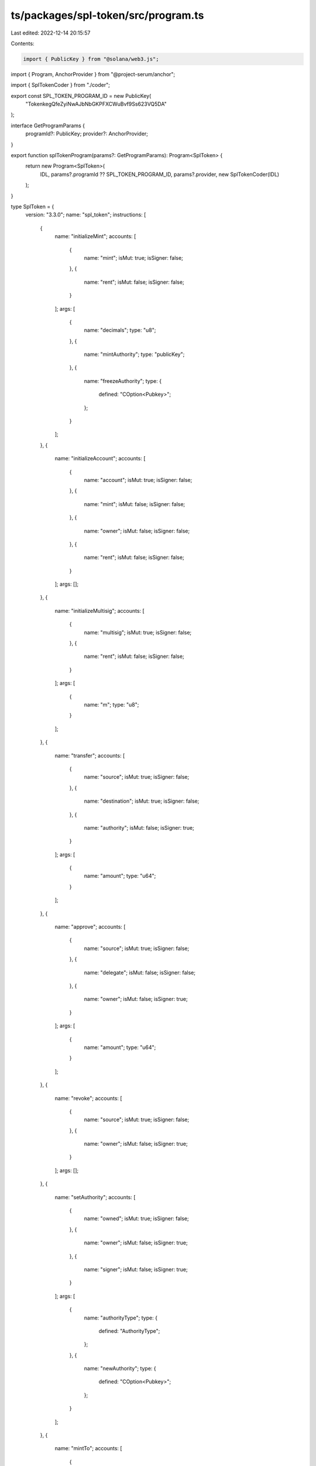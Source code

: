 ts/packages/spl-token/src/program.ts
====================================

Last edited: 2022-12-14 20:15:57

Contents:

.. code-block:: ts

    import { PublicKey } from "@solana/web3.js";
import { Program, AnchorProvider } from "@project-serum/anchor";

import { SplTokenCoder } from "./coder";

export const SPL_TOKEN_PROGRAM_ID = new PublicKey(
  "TokenkegQfeZyiNwAJbNbGKPFXCWuBvf9Ss623VQ5DA"
);

interface GetProgramParams {
  programId?: PublicKey;
  provider?: AnchorProvider;
}

export function splTokenProgram(params?: GetProgramParams): Program<SplToken> {
  return new Program<SplToken>(
    IDL,
    params?.programId ?? SPL_TOKEN_PROGRAM_ID,
    params?.provider,
    new SplTokenCoder(IDL)
  );
}

type SplToken = {
  version: "3.3.0";
  name: "spl_token";
  instructions: [
    {
      name: "initializeMint";
      accounts: [
        {
          name: "mint";
          isMut: true;
          isSigner: false;
        },
        {
          name: "rent";
          isMut: false;
          isSigner: false;
        }
      ];
      args: [
        {
          name: "decimals";
          type: "u8";
        },
        {
          name: "mintAuthority";
          type: "publicKey";
        },
        {
          name: "freezeAuthority";
          type: {
            defined: "COption<Pubkey>";
          };
        }
      ];
    },
    {
      name: "initializeAccount";
      accounts: [
        {
          name: "account";
          isMut: true;
          isSigner: false;
        },
        {
          name: "mint";
          isMut: false;
          isSigner: false;
        },
        {
          name: "owner";
          isMut: false;
          isSigner: false;
        },
        {
          name: "rent";
          isMut: false;
          isSigner: false;
        }
      ];
      args: [];
    },
    {
      name: "initializeMultisig";
      accounts: [
        {
          name: "multisig";
          isMut: true;
          isSigner: false;
        },
        {
          name: "rent";
          isMut: false;
          isSigner: false;
        }
      ];
      args: [
        {
          name: "m";
          type: "u8";
        }
      ];
    },
    {
      name: "transfer";
      accounts: [
        {
          name: "source";
          isMut: true;
          isSigner: false;
        },
        {
          name: "destination";
          isMut: true;
          isSigner: false;
        },
        {
          name: "authority";
          isMut: false;
          isSigner: true;
        }
      ];
      args: [
        {
          name: "amount";
          type: "u64";
        }
      ];
    },
    {
      name: "approve";
      accounts: [
        {
          name: "source";
          isMut: true;
          isSigner: false;
        },
        {
          name: "delegate";
          isMut: false;
          isSigner: false;
        },
        {
          name: "owner";
          isMut: false;
          isSigner: true;
        }
      ];
      args: [
        {
          name: "amount";
          type: "u64";
        }
      ];
    },
    {
      name: "revoke";
      accounts: [
        {
          name: "source";
          isMut: true;
          isSigner: false;
        },
        {
          name: "owner";
          isMut: false;
          isSigner: true;
        }
      ];
      args: [];
    },
    {
      name: "setAuthority";
      accounts: [
        {
          name: "owned";
          isMut: true;
          isSigner: false;
        },
        {
          name: "owner";
          isMut: false;
          isSigner: true;
        },
        {
          name: "signer";
          isMut: false;
          isSigner: true;
        }
      ];
      args: [
        {
          name: "authorityType";
          type: {
            defined: "AuthorityType";
          };
        },
        {
          name: "newAuthority";
          type: {
            defined: "COption<Pubkey>";
          };
        }
      ];
    },
    {
      name: "mintTo";
      accounts: [
        {
          name: "mint";
          isMut: true;
          isSigner: false;
        },
        {
          name: "account";
          isMut: true;
          isSigner: false;
        },
        {
          name: "owner";
          isMut: false;
          isSigner: true;
        }
      ];
      args: [
        {
          name: "amount";
          type: "u64";
        }
      ];
    },
    {
      name: "burn";
      accounts: [
        {
          name: "account";
          isMut: true;
          isSigner: false;
        },
        {
          name: "mint";
          isMut: true;
          isSigner: false;
        },
        {
          name: "authority";
          isMut: false;
          isSigner: true;
        }
      ];
      args: [
        {
          name: "amount";
          type: "u64";
        }
      ];
    },
    {
      name: "closeAccount";
      accounts: [
        {
          name: "account";
          isMut: true;
          isSigner: false;
        },
        {
          name: "destination";
          isMut: true;
          isSigner: false;
        },
        {
          name: "owner";
          isMut: false;
          isSigner: true;
        }
      ];
      args: [];
    },
    {
      name: "freezeAccount";
      accounts: [
        {
          name: "account";
          isMut: true;
          isSigner: false;
        },
        {
          name: "mint";
          isMut: false;
          isSigner: false;
        },
        {
          name: "owner";
          isMut: false;
          isSigner: true;
        }
      ];
      args: [];
    },
    {
      name: "thawAccount";
      accounts: [
        {
          name: "account";
          isMut: true;
          isSigner: false;
        },
        {
          name: "mint";
          isMut: false;
          isSigner: false;
        },
        {
          name: "owner";
          isMut: false;
          isSigner: true;
        }
      ];
      args: [];
    },
    {
      name: "transferChecked";
      accounts: [
        {
          name: "source";
          isMut: true;
          isSigner: false;
        },
        {
          name: "mint";
          isMut: false;
          isSigner: false;
        },
        {
          name: "destination";
          isMut: true;
          isSigner: false;
        },
        {
          name: "authority";
          isMut: false;
          isSigner: true;
        }
      ];
      args: [
        {
          name: "amount";
          type: "u64";
        },
        {
          name: "decimals";
          type: "u8";
        }
      ];
    },
    {
      name: "approveChecked";
      accounts: [
        {
          name: "source";
          isMut: true;
          isSigner: false;
        },
        {
          name: "mint";
          isMut: false;
          isSigner: false;
        },
        {
          name: "delegate";
          isMut: false;
          isSigner: false;
        },
        {
          name: "owner";
          isMut: false;
          isSigner: true;
        }
      ];
      args: [
        {
          name: "amount";
          type: "u64";
        },
        {
          name: "decimals";
          type: "u8";
        }
      ];
    },
    {
      name: "mintToChecked";
      accounts: [
        {
          name: "mint";
          isMut: true;
          isSigner: false;
        },
        {
          name: "account";
          isMut: true;
          isSigner: false;
        },
        {
          name: "owner";
          isMut: false;
          isSigner: true;
        }
      ];
      args: [
        {
          name: "amount";
          type: "u64";
        },
        {
          name: "decimals";
          type: "u8";
        }
      ];
    },
    {
      name: "burnChecked";
      accounts: [
        {
          name: "account";
          isMut: true;
          isSigner: false;
        },
        {
          name: "mint";
          isMut: true;
          isSigner: false;
        },
        {
          name: "authority";
          isMut: false;
          isSigner: true;
        }
      ];
      args: [
        {
          name: "amount";
          type: "u64";
        },
        {
          name: "decimals";
          type: "u8";
        }
      ];
    },
    {
      name: "initializeAccount2";
      accounts: [
        {
          name: "account";
          isMut: true;
          isSigner: false;
        },
        {
          name: "mint";
          isMut: false;
          isSigner: false;
        },
        {
          name: "rent";
          isMut: false;
          isSigner: false;
        }
      ];
      args: [
        {
          name: "owner";
          type: "publicKey";
        }
      ];
    },
    {
      name: "syncNative";
      accounts: [
        {
          name: "account";
          isMut: true;
          isSigner: false;
        }
      ];
      args: [];
    },
    {
      name: "initializeAccount3";
      accounts: [
        {
          name: "account";
          isMut: true;
          isSigner: false;
        },
        {
          name: "mint";
          isMut: false;
          isSigner: false;
        }
      ];
      args: [
        {
          name: "owner";
          type: "publicKey";
        }
      ];
    },
    {
      name: "initializeMultisig2";
      accounts: [
        {
          name: "multisig";
          isMut: true;
          isSigner: false;
        },
        {
          name: "signer";
          isMut: false;
          isSigner: false;
        }
      ];
      args: [
        {
          name: "m";
          type: "u8";
        }
      ];
    },
    {
      name: "initializeMint2";
      accounts: [
        {
          name: "mint";
          isMut: true;
          isSigner: false;
        }
      ];
      args: [
        {
          name: "decimals";
          type: "u8";
        },
        {
          name: "mintAuthority";
          type: "publicKey";
        },
        {
          name: "freezeAuthority";
          type: {
            defined: "COption<Pubkey>";
          };
        }
      ];
    },
    {
      name: "getAccountDataSize";
      accounts: [
        {
          name: "mint";
          isMut: false;
          isSigner: false;
        }
      ];
      args: [];
    },
    {
      name: "initializeImmutableOwner";
      accounts: [
        {
          name: "account";
          isMut: true;
          isSigner: false;
        }
      ];
      args: [];
    },
    {
      name: "amountToUiAmount";
      accounts: [
        {
          name: "mint";
          isMut: false;
          isSigner: false;
        }
      ];
      args: [
        {
          name: "amount";
          type: "u64";
        }
      ];
    },
    {
      name: "uiAmountToAmount";
      accounts: [
        {
          name: "mint";
          isMut: false;
          isSigner: false;
        }
      ];
      args: [
        {
          name: "uiAmount";
          type: {
            defined: "&'astr";
          };
        }
      ];
    }
  ];
  accounts: [
    {
      name: "mint";
      type: {
        kind: "struct";
        fields: [
          {
            name: "mintAuthority";
            type: {
              defined: "COption<Pubkey>";
            };
          },
          {
            name: "supply";
            type: "u64";
          },
          {
            name: "decimals";
            type: "u8";
          },
          {
            name: "isInitialized";
            type: "bool";
          },
          {
            name: "freezeAuthority";
            type: {
              defined: "COption<Pubkey>";
            };
          }
        ];
      };
    },
    {
      name: "account";
      type: {
        kind: "struct";
        fields: [
          {
            name: "mint";
            type: "publicKey";
          },
          {
            name: "owner";
            type: "publicKey";
          },
          {
            name: "amount";
            type: "u64";
          },
          {
            name: "delegate";
            type: {
              defined: "COption<Pubkey>";
            };
          },
          {
            name: "state";
            type: {
              defined: "AccountState";
            };
          },
          {
            name: "isNative";
            type: {
              defined: "COption<u64>";
            };
          },
          {
            name: "delegatedAmount";
            type: "u64";
          },
          {
            name: "closeAuthority";
            type: {
              defined: "COption<Pubkey>";
            };
          }
        ];
      };
    },
    {
      name: "multisig";
      type: {
        kind: "struct";
        fields: [
          {
            name: "m";
            type: "u8";
          },
          {
            name: "n";
            type: "u8";
          },
          {
            name: "isInitialized";
            type: "bool";
          },
          {
            name: "signers";
            type: {
              array: ["publicKey", 11];
            };
          }
        ];
      };
    }
  ];
  types: [
    {
      name: "AccountState";
      type: {
        kind: "enum";
        variants: [
          {
            name: "Uninitialized";
          },
          {
            name: "Initialized";
          },
          {
            name: "Frozen";
          }
        ];
      };
    },
    {
      name: "AuthorityType";
      type: {
        kind: "enum";
        variants: [
          {
            name: "MintTokens";
          },
          {
            name: "FreezeAccount";
          },
          {
            name: "AccountOwner";
          },
          {
            name: "CloseAccount";
          }
        ];
      };
    }
  ];
  errors: [
    {
      code: 0;
      name: "NotRentExempt";
      msg: "Lamport balance below rent-exempt threshold";
    },
    {
      code: 1;
      name: "InsufficientFunds";
      msg: "Insufficient funds";
    },
    {
      code: 2;
      name: "InvalidMint";
      msg: "Invalid Mint";
    },
    {
      code: 3;
      name: "MintMismatch";
      msg: "Account not associated with this Mint";
    },
    {
      code: 4;
      name: "OwnerMismatch";
      msg: "Owner does not match";
    },
    {
      code: 5;
      name: "FixedSupply";
      msg: "Fixed supply";
    },
    {
      code: 6;
      name: "AlreadyInUse";
      msg: "Already in use";
    },
    {
      code: 7;
      name: "InvalidNumberOfProvidedSigners";
      msg: "Invalid number of provided signers";
    },
    {
      code: 8;
      name: "InvalidNumberOfRequiredSigners";
      msg: "Invalid number of required signers";
    },
    {
      code: 9;
      name: "UninitializedState";
      msg: "State is unititialized";
    },
    {
      code: 10;
      name: "NativeNotSupported";
      msg: "Instruction does not support native tokens";
    },
    {
      code: 11;
      name: "NonNativeHasBalance";
      msg: "Non-native account can only be closed if its balance is zero";
    },
    {
      code: 12;
      name: "InvalidInstruction";
      msg: "Invalid instruction";
    },
    {
      code: 13;
      name: "InvalidState";
      msg: "State is invalid for requested operation";
    },
    {
      code: 14;
      name: "Overflow";
      msg: "Operation overflowed";
    },
    {
      code: 15;
      name: "AuthorityTypeNotSupported";
      msg: "Account does not support specified authority type";
    },
    {
      code: 16;
      name: "MintCannotFreeze";
      msg: "This token mint cannot freeze accounts";
    },
    {
      code: 17;
      name: "AccountFrozen";
      msg: "Account is frozen";
    },
    {
      code: 18;
      name: "MintDecimalsMismatch";
      msg: "The provided decimals value different from the Mint decimals";
    },
    {
      code: 19;
      name: "NonNativeNotSupported";
      msg: "Instruction does not support non-native tokens";
    }
  ];
};

const IDL: SplToken = {
  version: "3.3.0",
  name: "spl_token",
  instructions: [
    {
      name: "initializeMint",
      accounts: [
        {
          name: "mint",
          isMut: true,
          isSigner: false,
        },
        {
          name: "rent",
          isMut: false,
          isSigner: false,
        },
      ],
      args: [
        {
          name: "decimals",
          type: "u8",
        },
        {
          name: "mintAuthority",
          type: "publicKey",
        },
        {
          name: "freezeAuthority",
          type: {
            defined: "COption<Pubkey>",
          },
        },
      ],
    },
    {
      name: "initializeAccount",
      accounts: [
        {
          name: "account",
          isMut: true,
          isSigner: false,
        },
        {
          name: "mint",
          isMut: false,
          isSigner: false,
        },
        {
          name: "owner",
          isMut: false,
          isSigner: false,
        },
        {
          name: "rent",
          isMut: false,
          isSigner: false,
        },
      ],
      args: [],
    },
    {
      name: "initializeMultisig",
      accounts: [
        {
          name: "multisig",
          isMut: true,
          isSigner: false,
        },
        {
          name: "rent",
          isMut: false,
          isSigner: false,
        },
      ],
      args: [
        {
          name: "m",
          type: "u8",
        },
      ],
    },
    {
      name: "transfer",
      accounts: [
        {
          name: "source",
          isMut: true,
          isSigner: false,
        },
        {
          name: "destination",
          isMut: true,
          isSigner: false,
        },
        {
          name: "authority",
          isMut: false,
          isSigner: true,
        },
      ],
      args: [
        {
          name: "amount",
          type: "u64",
        },
      ],
    },
    {
      name: "approve",
      accounts: [
        {
          name: "source",
          isMut: true,
          isSigner: false,
        },
        {
          name: "delegate",
          isMut: false,
          isSigner: false,
        },
        {
          name: "owner",
          isMut: false,
          isSigner: true,
        },
      ],
      args: [
        {
          name: "amount",
          type: "u64",
        },
      ],
    },
    {
      name: "revoke",
      accounts: [
        {
          name: "source",
          isMut: true,
          isSigner: false,
        },
        {
          name: "owner",
          isMut: false,
          isSigner: true,
        },
      ],
      args: [],
    },
    {
      name: "setAuthority",
      accounts: [
        {
          name: "owned",
          isMut: true,
          isSigner: false,
        },
        {
          name: "owner",
          isMut: false,
          isSigner: true,
        },
        {
          name: "signer",
          isMut: false,
          isSigner: true,
        },
      ],
      args: [
        {
          name: "authorityType",
          type: {
            defined: "AuthorityType",
          },
        },
        {
          name: "newAuthority",
          type: {
            defined: "COption<Pubkey>",
          },
        },
      ],
    },
    {
      name: "mintTo",
      accounts: [
        {
          name: "mint",
          isMut: true,
          isSigner: false,
        },
        {
          name: "account",
          isMut: true,
          isSigner: false,
        },
        {
          name: "owner",
          isMut: false,
          isSigner: true,
        },
      ],
      args: [
        {
          name: "amount",
          type: "u64",
        },
      ],
    },
    {
      name: "burn",
      accounts: [
        {
          name: "account",
          isMut: true,
          isSigner: false,
        },
        {
          name: "mint",
          isMut: true,
          isSigner: false,
        },
        {
          name: "authority",
          isMut: false,
          isSigner: true,
        },
      ],
      args: [
        {
          name: "amount",
          type: "u64",
        },
      ],
    },
    {
      name: "closeAccount",
      accounts: [
        {
          name: "account",
          isMut: true,
          isSigner: false,
        },
        {
          name: "destination",
          isMut: true,
          isSigner: false,
        },
        {
          name: "owner",
          isMut: false,
          isSigner: true,
        },
      ],
      args: [],
    },
    {
      name: "freezeAccount",
      accounts: [
        {
          name: "account",
          isMut: true,
          isSigner: false,
        },
        {
          name: "mint",
          isMut: false,
          isSigner: false,
        },
        {
          name: "owner",
          isMut: false,
          isSigner: true,
        },
      ],
      args: [],
    },
    {
      name: "thawAccount",
      accounts: [
        {
          name: "account",
          isMut: true,
          isSigner: false,
        },
        {
          name: "mint",
          isMut: false,
          isSigner: false,
        },
        {
          name: "owner",
          isMut: false,
          isSigner: true,
        },
      ],
      args: [],
    },
    {
      name: "transferChecked",
      accounts: [
        {
          name: "source",
          isMut: true,
          isSigner: false,
        },
        {
          name: "mint",
          isMut: false,
          isSigner: false,
        },
        {
          name: "destination",
          isMut: true,
          isSigner: false,
        },
        {
          name: "authority",
          isMut: false,
          isSigner: true,
        },
      ],
      args: [
        {
          name: "amount",
          type: "u64",
        },
        {
          name: "decimals",
          type: "u8",
        },
      ],
    },
    {
      name: "approveChecked",
      accounts: [
        {
          name: "source",
          isMut: true,
          isSigner: false,
        },
        {
          name: "mint",
          isMut: false,
          isSigner: false,
        },
        {
          name: "delegate",
          isMut: false,
          isSigner: false,
        },
        {
          name: "owner",
          isMut: false,
          isSigner: true,
        },
      ],
      args: [
        {
          name: "amount",
          type: "u64",
        },
        {
          name: "decimals",
          type: "u8",
        },
      ],
    },
    {
      name: "mintToChecked",
      accounts: [
        {
          name: "mint",
          isMut: true,
          isSigner: false,
        },
        {
          name: "account",
          isMut: true,
          isSigner: false,
        },
        {
          name: "owner",
          isMut: false,
          isSigner: true,
        },
      ],
      args: [
        {
          name: "amount",
          type: "u64",
        },
        {
          name: "decimals",
          type: "u8",
        },
      ],
    },
    {
      name: "burnChecked",
      accounts: [
        {
          name: "account",
          isMut: true,
          isSigner: false,
        },
        {
          name: "mint",
          isMut: true,
          isSigner: false,
        },
        {
          name: "authority",
          isMut: false,
          isSigner: true,
        },
      ],
      args: [
        {
          name: "amount",
          type: "u64",
        },
        {
          name: "decimals",
          type: "u8",
        },
      ],
    },
    {
      name: "initializeAccount2",
      accounts: [
        {
          name: "account",
          isMut: true,
          isSigner: false,
        },
        {
          name: "mint",
          isMut: false,
          isSigner: false,
        },
        {
          name: "rent",
          isMut: false,
          isSigner: false,
        },
      ],
      args: [
        {
          name: "owner",
          type: "publicKey",
        },
      ],
    },
    {
      name: "syncNative",
      accounts: [
        {
          name: "account",
          isMut: true,
          isSigner: false,
        },
      ],
      args: [],
    },
    {
      name: "initializeAccount3",
      accounts: [
        {
          name: "account",
          isMut: true,
          isSigner: false,
        },
        {
          name: "mint",
          isMut: false,
          isSigner: false,
        },
      ],
      args: [
        {
          name: "owner",
          type: "publicKey",
        },
      ],
    },
    {
      name: "initializeMultisig2",
      accounts: [
        {
          name: "multisig",
          isMut: true,
          isSigner: false,
        },
        {
          name: "signer",
          isMut: false,
          isSigner: false,
        },
      ],
      args: [
        {
          name: "m",
          type: "u8",
        },
      ],
    },
    {
      name: "initializeMint2",
      accounts: [
        {
          name: "mint",
          isMut: true,
          isSigner: false,
        },
      ],
      args: [
        {
          name: "decimals",
          type: "u8",
        },
        {
          name: "mintAuthority",
          type: "publicKey",
        },
        {
          name: "freezeAuthority",
          type: {
            defined: "COption<Pubkey>",
          },
        },
      ],
    },
    {
      name: "getAccountDataSize",
      accounts: [
        {
          name: "mint",
          isMut: false,
          isSigner: false,
        },
      ],
      args: [],
    },
    {
      name: "initializeImmutableOwner",
      accounts: [
        {
          name: "account",
          isMut: true,
          isSigner: false,
        },
      ],
      args: [],
    },
    {
      name: "amountToUiAmount",
      accounts: [
        {
          name: "mint",
          isMut: false,
          isSigner: false,
        },
      ],
      args: [
        {
          name: "amount",
          type: "u64",
        },
      ],
    },
    {
      name: "uiAmountToAmount",
      accounts: [
        {
          name: "mint",
          isMut: false,
          isSigner: false,
        },
      ],
      args: [
        {
          name: "uiAmount",
          type: {
            defined: "&'astr",
          },
        },
      ],
    },
  ],
  accounts: [
    {
      name: "mint",
      type: {
        kind: "struct",
        fields: [
          {
            name: "mintAuthority",
            type: {
              defined: "COption<Pubkey>",
            },
          },
          {
            name: "supply",
            type: "u64",
          },
          {
            name: "decimals",
            type: "u8",
          },
          {
            name: "isInitialized",
            type: "bool",
          },
          {
            name: "freezeAuthority",
            type: {
              defined: "COption<Pubkey>",
            },
          },
        ],
      },
    },
    {
      name: "account",
      type: {
        kind: "struct",
        fields: [
          {
            name: "mint",
            type: "publicKey",
          },
          {
            name: "owner",
            type: "publicKey",
          },
          {
            name: "amount",
            type: "u64",
          },
          {
            name: "delegate",
            type: {
              defined: "COption<Pubkey>",
            },
          },
          {
            name: "state",
            type: {
              defined: "AccountState",
            },
          },
          {
            name: "isNative",
            type: {
              defined: "COption<u64>",
            },
          },
          {
            name: "delegatedAmount",
            type: "u64",
          },
          {
            name: "closeAuthority",
            type: {
              defined: "COption<Pubkey>",
            },
          },
        ],
      },
    },
    {
      name: "multisig",
      type: {
        kind: "struct",
        fields: [
          {
            name: "m",
            type: "u8",
          },
          {
            name: "n",
            type: "u8",
          },
          {
            name: "isInitialized",
            type: "bool",
          },
          {
            name: "signers",
            type: {
              array: ["publicKey", 11],
            },
          },
        ],
      },
    },
  ],
  types: [
    {
      name: "AccountState",
      type: {
        kind: "enum",
        variants: [
          {
            name: "Uninitialized",
          },
          {
            name: "Initialized",
          },
          {
            name: "Frozen",
          },
        ],
      },
    },
    {
      name: "AuthorityType",
      type: {
        kind: "enum",
        variants: [
          {
            name: "MintTokens",
          },
          {
            name: "FreezeAccount",
          },
          {
            name: "AccountOwner",
          },
          {
            name: "CloseAccount",
          },
        ],
      },
    },
  ],
  errors: [
    {
      code: 0,
      name: "NotRentExempt",
      msg: "Lamport balance below rent-exempt threshold",
    },
    {
      code: 1,
      name: "InsufficientFunds",
      msg: "Insufficient funds",
    },
    {
      code: 2,
      name: "InvalidMint",
      msg: "Invalid Mint",
    },
    {
      code: 3,
      name: "MintMismatch",
      msg: "Account not associated with this Mint",
    },
    {
      code: 4,
      name: "OwnerMismatch",
      msg: "Owner does not match",
    },
    {
      code: 5,
      name: "FixedSupply",
      msg: "Fixed supply",
    },
    {
      code: 6,
      name: "AlreadyInUse",
      msg: "Already in use",
    },
    {
      code: 7,
      name: "InvalidNumberOfProvidedSigners",
      msg: "Invalid number of provided signers",
    },
    {
      code: 8,
      name: "InvalidNumberOfRequiredSigners",
      msg: "Invalid number of required signers",
    },
    {
      code: 9,
      name: "UninitializedState",
      msg: "State is unititialized",
    },
    {
      code: 10,
      name: "NativeNotSupported",
      msg: "Instruction does not support native tokens",
    },
    {
      code: 11,
      name: "NonNativeHasBalance",
      msg: "Non-native account can only be closed if its balance is zero",
    },
    {
      code: 12,
      name: "InvalidInstruction",
      msg: "Invalid instruction",
    },
    {
      code: 13,
      name: "InvalidState",
      msg: "State is invalid for requested operation",
    },
    {
      code: 14,
      name: "Overflow",
      msg: "Operation overflowed",
    },
    {
      code: 15,
      name: "AuthorityTypeNotSupported",
      msg: "Account does not support specified authority type",
    },
    {
      code: 16,
      name: "MintCannotFreeze",
      msg: "This token mint cannot freeze accounts",
    },
    {
      code: 17,
      name: "AccountFrozen",
      msg: "Account is frozen",
    },
    {
      code: 18,
      name: "MintDecimalsMismatch",
      msg: "The provided decimals value different from the Mint decimals",
    },
    {
      code: 19,
      name: "NonNativeNotSupported",
      msg: "Instruction does not support non-native tokens",
    },
  ],
};


